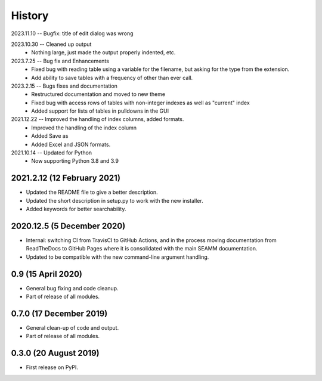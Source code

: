 =======
History
=======
2023.11.10 -- Bugfix: title of edit dialog was wrong

2023.10.30 -- Cleaned up output
    * Nothing large, just made the output properly indented, etc.

2023.7.25 -- Bug fix and Enhancements
    * Fixed bug with reading table using a variable for the filename, but asking for the
      type from the extension.
    * Add ability to save tables with a frequency of other than ever call.
      
2023.2.15 -- Bugs fixes and documentation
    * Restructured documentation and moved to new theme
    * Fixed bug with access rows of tables with non-integer indexes as well as "current"
      index 
    * Added support for lists of tables in pulldowns in the GUI
      
2021.12.22 -- Improved the handling of index columns, added formats.
    * Improved the handling of the index column
    * Added Save as
    * Added Excel and JSON formats.

2021.10.14 -- Updated for Python
    * Now supporting Python 3.8 and 3.9
      
2021.2.12 (12 February 2021)
----------------------------

* Updated the README file to give a better description.
* Updated the short description in setup.py to work with the new installer.
* Added keywords for better searchability.

2020.12.5 (5 December 2020)
---------------------------

* Internal: switching CI from TravisCI to GitHub Actions, and in the
  process moving documentation from ReadTheDocs to GitHub Pages where
  it is consolidated with the main SEAMM documentation.
* Updated to be compatible with the new command-line argument
  handling.

0.9 (15 April 2020)
-------------------

* General bug fixing and code cleanup.
* Part of release of all modules.

0.7.0 (17 December 2019)
------------------------

* General clean-up of code and output.
* Part of release of all modules.


0.3.0 (20 August 2019)
----------------------

* First release on PyPI.
